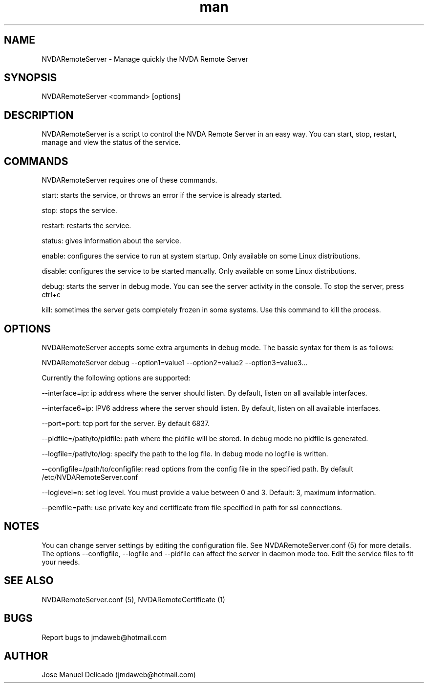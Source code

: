 .\" Manpage for NVDARemoteServer.
.\" Contact jmdaweb@hotmail.com to correct errors or typos.
.TH man 1 "09 Sep 2017" "1.5" "NVDARemoteServer man page"
.SH NAME
NVDARemoteServer \- Manage quickly the NVDA Remote Server
.SH SYNOPSIS
NVDARemoteServer <command> [options]
.SH DESCRIPTION
NVDARemoteServer is a script to control the NVDA Remote Server in an easy way. You can start, stop, restart, manage and view the status of the service.
.SH COMMANDS
.P
NVDARemoteServer requires one of these commands.
.P
start: starts the service, or throws an error if the service is already started.
.P
stop: stops the service.
.P
restart: restarts the service.
.P
status: gives information about the service.
.P
enable: configures the service to run at system startup. Only available on some Linux distributions.
.P
disable: configures the service to be started manually. Only available on some Linux distributions.
.P
debug: starts the server in debug mode. You can see the server activity in the console. To stop the server, press ctrl+c
.P
kill: sometimes the server gets completely frozen in some systems. Use this command to kill the process.
.SH OPTIONS
.P
NVDARemoteServer accepts some extra arguments in debug mode. The bassic syntax for them is as follows:
.P
NVDARemoteServer debug \-\-option1=value1 \-\-option2=value2 \-\-option3=value3...
.P
Currently the following options are supported:
.P
\-\-interface=ip: ip address where the server should listen. By default, listen on all available interfaces.
.P
\-\-interface6=ip: IPV6 address where the server should listen. By default, listen on all available interfaces.
.P
\-\-port=port: tcp port for the server. By default 6837.
.P
\-\-pidfile=/path/to/pidfile: path where the pidfile will be stored. In debug mode no pidfile is generated.
.P
\-\-logfile=/path/to/log: specify the path to the log file. In debug mode no logfile is written.
.P
\-\-configfile=/path/to/configfile: read options from the config file in the specified path. By default /etc/NVDARemoteServer.conf
.P
\-\-loglevel=n: set log level. You must provide a value between 0 and 3. Default: 3, maximum information.
.P
\-\-pemfile=path: use private key and certificate from file specified in path for ssl connections.
.SH NOTES
.P
You can change server settings by editing the configuration file. See NVDARemoteServer.conf (5) for more details. The options \-\-configfile, \-\-logfile and \-\-pidfile can affect the server in daemon mode too. Edit the service files to fit your needs.
.SH SEE ALSO
NVDARemoteServer.conf (5), NVDARemoteCertificate (1)
.SH BUGS
Report bugs to jmdaweb@hotmail.com
.SH AUTHOR
Jose Manuel Delicado (jmdaweb@hotmail.com)